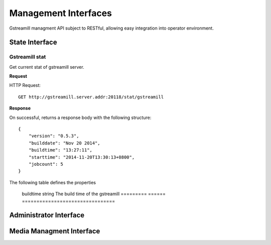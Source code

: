 Management Interfaces
*********************

Gstreamill managment API subject to RESTful, allowing easy integration into operator environment.

State Interface
===============

Gstreamill stat
---------------

Get current stat of gstreamill server.

**Request**

HTTP Request::

    GET http://gstreamill.server.addr:20118/stat/gstreamill

**Response**

On successful, returns a response body with the following structure::

    {
        "version": "0.5.3",
        "builddate": "Nov 20 2014",
        "buildtime": "13:27:11",
        "starttime": "2014-11-20T13:30:13+0800",
        "jobcount": 5
    }

The following table defines the properties

    ============= ==== ===========
    Property name Type Description
    ============= ==== ===========
    version       string The version of the gstreamill
    =======       ====== =============================
    buildtime     string The build time of the gstreamill
    =========     ====== ================================

Administrator Interface
======================

Media Managment Interface
=========================

